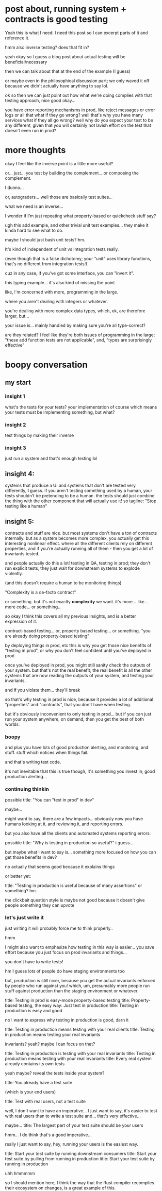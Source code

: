 * post about, running system + contracts is good testing
  Yeah this is what I need.
  I need this post so I can excerpt parts of it and reference it.

  hmm
  also inverse testing?
  does that fit in?

  yeah okay so I guess a blog post about actual testing will be beneficial/necessary

  then we can talk about that at the end of the example (I guess)

  or maybe even in the philosophical discussion part;
  we only waved it off because we didn't actually have anything to say lol.

  ok so then we can just point out how what we're doing complies with that testing approach,
  nice good okay...

  you have error reporting mechanisms in prod,
  like reject messages or error logs or all that
  what if they go wrong? well that's why you have many services
  what if they all go wrong? well why do you expect your test to be any different,
  given that you will certainly not lavish effort on the test that doesn't even run in prod?
* more thoughts
  okay I feel like the inverse point is a little more useful?

  or... just...
  you test by building the complement...
  or composing the complement.

  I dunno...

  or, autograders...
  well those are basically test suites...

  what we need is an inverse...

  I wonder if I'm just repeating what property-based or quickcheck stuff say?

  ugh this add example,
  and other trivial unit test examples...
  they make it kinda hard to see what to do.

  maybe I should just bash unit tests?
  hm.

  It's kind of independent of unit vs integration tests really.

  (even though that is a false dichotomy;
  your "unit" uses library functions, that's no different from integration tests!)

  cuz in any case,
  if you've got some interface, you can "invert it".

  this typing example...
  it's also kind of missing the point

  like, I'm concerned with more, programming in the large.

  where you aren't dealing with integers or whatever.

  you're dealing with more complex data types,
  which, ok, are therefore larger, but...

  your issue is... mainly handled by making sure you're all type-correct?

  are they related?
  I feel like they're both issues of programming in the large;
  "these add function tests are not applicable",
  and,
  "types are surprisingly effective"
* boopy conversation
** my start
*** insight 1 
    what's the tests for your tests?
    your implementation of course
    which means your tests must be implementing something, but what?
*** insight 2
    test things by making their inverse
*** insight 3
    just run a system and that's enough testing lol
** insight 4:
  systems that produce a UI and systems that don't are tested very differently,
  I guess.
  if you aren't testing something used by a human,
  your tests shouldn't be pretending to be a human.
  the tests should just combine the thing with the other component that will actually use it!
  so tagline: "Stop testing like a human"

** insight 5:
  contracts and stuff are nice.
  but most systems don't have a ton of contracts internally.
  but as a system becomes more complex, you actually get this interesting nonlinear effect.
  where all the different clients rely on different properties,
  and if you're actually running all of them - then you get a lot of invariants tested.

  and people actually do this a lot!
  testing in QA, testing in prod;
  they don't run explicit tests,
  they just wait for downstream systems to explode violently.

  (and this doesn't require a human to be monitoring things)

  "Complexity is a de-facto contract"

  or something.
  but it's not exactly *complexity* we want.
  it's more... like... more code... or something...

  so okay I think this covers all my previous insights, and is a better expression of it.

  contract-based testing...
  or, property based testing...
  or something.
  "you are already doing property-based testing"

  by deploying things in prod, etc
  this is why you get those nice benefits of "testing in prod",
  or why you don't feel confident until you've deployed in prod.

  once you've deployed in prod,
  you might still sanity check the outputs of your system.
  but that's not the real benefit;
  the real benefit is all the other systems
  that are now reading the outputs of your system,
  and testing your invariants.

  and if you violate them... they'll break

  so that's why testing in prod is nice,
  because it provides a lot of additional "properties" and "contracts",
  that you don't have when testing.

  but it's obviously inconvenient to only testing in prod...
  but if you can just run your system anywhere, on demand,
  then you get the best of both worlds.

  
*** boopy
    and plus you have lots of good production alerting,
    and monitoring, and stuff.
    stuff which notices when things fail.

    and that's writing test code.

    it's not inevitable that this is true though,
    it's something you invest in;
    good production alerting...

*** continuing thinkin
    possible title: "You can "test in prod" in dev"

    maybe...

    might want to say,
    there are a few impacts...
    obviously now you have humans looking at it,
    and reviewing it,
    and reporting errors.

    but you also have all the clients and automated systems reporting errors.

    possible title: "Why is testing in production so useful?"
    i guess...

    but maybe what I want to say is...
    something more focused on how you can get those benefits in dev?

    no actually that seems good
    because it explains things

    or better yet:

    title: "Testing in production is useful because of many assertions"
    or something? hm.

    the clickbait question style is maybe not good
    because it doesn't give people something they can upvote

*** let's just write it
    just writing it will probably force me to think properly..

    hmm

    I might also want to emphasize how testing in this way is easier...
    you save effort because you just focus on prod invariants and things...

    you don't have to write tests!

    hm I guess lots of people do have staging environments too

    but, production is still nicer,
    because you get the actual invariants enforced by people who run against you!
    which, um,
    presumably more people run stuff against production than the staging environment or whatever.

    title: Testing in prod is easy-mode property-based testing
    title: Property-based testing, the easy way: Just test in production
    title: Testing in production is easy and good

    no I want to express why testing in production is good, darn it

    title: Testing in production means testing with your real clients
    title: Testing in production means testing your real invariants

    invariants? yeah? maybe I can focus on that?

    title: Testing in production is testing with your real invariants
    title: Testing in production means testing with your real invariants
    title: Every real system already contains its own tests

    yeah maybe?
    reveal the tests inside your system?

    title: You already have a test suite

    (which is your end users)

    title: Test with real users, not a test suite

    well, I don't want to have an imperative...
    I just want to say, it's easier to test with real users than to write a test suite
    and... that's very effective...

    maybe...
    title: The largest part of your test suite should be your users

    hmm...
    I do think that's a good imperative...

    really I just want to say,
    hey, running your users is the easiest way.

    title: Start your test suite by running downstream consumers
    title: Start your test suite by pulling from running in production
    title: Start your test suite by running in production

    uhh hmmmmm

    so I should mention here,
    I think the way that the Rust compiler recompiles their ecosystem on changes,
    is a great example of this.

    oh, maybe...

    title: Your ecosystem is a test suite

    oh hm

    title: Your users are a test suite

    hmmm

    title: Your users are a ready-made test suite
    title: Your consumers are a ready-made test suite

    I'm liking this direction...
    just need to find a good phrasing.
    a good word for dependents/users/ecosystem

    what's my first sentence anyway

    Programs which use your service assert various invariants about your service;
    if your service fails to meet those invariants, your users will fail.
    So when your consumers run for the first time against a new version,
    they can reveal issues that all other testing missed.
    This is why testing in production is so useful;
    it (by definition) contains every real consumer of your service,
    and tests all the invariants they require.

    https://brson.github.io/2017/07/10/how-rust-is-tested#s-ds

    maybe "users" is fine

    title: Your users are a test suite, ready to run
    title: Your users are a ready-made test suite

    first lines:
    #+begin_quote
    Your users (the code that relies on your service or library through some means)
    require your functionality to comply with certain invariants,
    and for at least some of those invariants,
    user code will fail loudly if they're violated.
    These are the same properties as any test,
    and so your users collectively form a ready-made test suite,
    available to you without any investment in writing test cases.

    This is why testing in production is so powerful:
    Production is where your users run.
    (also monitoring tools, which are "users", broadly construed)

    But when you have access to user code
    (as is often true for open source developers,
    as well as for developers of internal services)
    you can also run it outside of production.

    If [[./run.html][you can run your system]],
    including the user code that is part of it,
    you can run user code like a regular test suite,
    repeatedly as part of your development process.

    This is much easier than writing custom test cases.

    hmm.... You can start with this and then gain further coverage
    by modifying the environment to match prod... uhh....
    (it should already match prod... what do I mean?
    like, it should have the same feailures as prod. so maybe I mean injecting failures?)
    #+end_quote
    
    also do I really want to say it's easier than writing custom test cases?
    maybe I can just leave that to the imagination...

    well, I can say, like
    Assuming you're capable of running your system,
    as you should be,
    this is an easy way to add test coverage,
    which can form the foundation for your testing approach.

    Depending on how optimized the user code is,
    and the level to which you can control it and use it to trigger specific scenarios,
    unit testing may not be necessary;
    you can test your software entirely through its public interfaces,
    while still executing your tests fast.

    eh no that paragraph is bad.

    but what do I really want to say?
* what to say
  - Rust uses this
  - This is why testing in prod is good
  - This is the easiest way to make a test suite
  - This incentivizes you to help your users and make their code more robust
  - Presumably you're developing at least some code which interacts with your service;
    if that's testing-only, generalize it to production,
    and if that's production-only, you can use it for testing like everything else.
  - Your production monitoring systems are also users in this sense
  - You can also develop new code which uses yours.

  can we fit "inverses" into this idea?
  well, I guess I don't much care about inverses, really...?
  yeah I don't actually think "inverses",
  in the sense of "exactly reversing so you can compare output by equality",
  is useful in all that many places.
  yeah...

  yeah, I just think,
  "writing full-featured real code" that you then just happen to use for a test,
  is better than "writing test cases".

  yeah that's a nice phrasing too.

  - This suggests that instead of laboriously writing test cases,
    you can focus on writing real code that really uses your system.
    You get good coverage by running your system as a whole.

  - The more components downstream of you in the system,
    the more confident you are that your service is correct if the whole system runs without any errors.

  - In a way, there's a nonlinear relationship between total system complexity and testing feasability;
    at low complexity levels, manually written test cases are easy.
    At moderate levels, many forms of testing become hard.
    At high levels, where there are many different systems interacting and placing requirements on each other,
    test cases are even harder,
    but simply running the entire system (perhaps in production),
    and observing that everything is successful,
    is good evidence of correctness.

  - This suggests that at some point,
    writing real code that uses a system for some productive purpose
    is competitive, from a testing perspective,
    with writing dedicated test cases.
    (As long as you can run that real code in a development environment,
    in the same way you'd run a test case)

  - This can combine well with property-based testing and fuzzing.
    The task of coming up with properties to check is already solved by user code;
    simply assert that there are no failures in the system.
    This frees you to focus on generating inputs and driving them through the whole system.
    
  - This is best with open source or internal corporate services,
    where you care (altruistically or not) about your users and want their code to be correct,
    and have some level of confidence that it is correct.
    Even if it's not correct and you don't have enough incentive to fix it,
    you can (automatically or not) compensate for known failures in user code.

  - A monorepo is a way to exploit this;
    modifying a low-level dependency in a monorepo
    and building and testing all the dependents
    gives you confidence that you are not breaking the dependents,
    even without writing an extensive test suite for the dependency itself.
    
  title: Your users are a test suite

  Yeah I think that's quite pithy and good
  maybe... maybe not...
  I'm still iffy on "users"
  I want to better connote user code, and not people...

  okay so more things I want to say...
  dunno, let's try another draft
* title: Your users are a test suite
  Code written by your users contains assumptions about the behavior of your code,
  and for at least some of those assumptions, user code will fail detectably if those assumptions are violated.
  These are the attributes of a test;
  user code in aggregate forms a test suite for your code.

  This is why "testing in production" is so powerful and tempting.
  Production is where your users run,
  and if they all work, you (almost tautologically) know that your code is correct,
  or at least correct enough.

  The more code that depends on you and runs successfully,
  the more confident you can be that your implementation is correct.

  But you don't have to test in production to take advantage of this.
  For example:
  
  - When the Rust team changes the Rust compiler,
  they use the new compiler version
  to rebuild every open source project listed in the Rust package manager.
  Any new build failure indicates a bug in the change.

  - Modifying a low-level dependency in a monorepo,
  and building and testing all the dependents,
  gives you confidence that you are not breaking the dependents,
  without writing an extensive test suite for the dependency itself.
  
  If you can [[./run.html][run your system]], including user code,
  you can incorporate running user code into your normal development and testing practices.
  You can drive events through the system,
  with saved production data
  or with techniques from fuzzing and property-based testing to trigger known edge cases.

  User code can be treated as a test suite,
  which can be optimized and improved like any other,
  and which can be run repeatedly by each developer as they make changes.
  For a corporate entity that employs both the developer and the user,
  or an open source developer who acts out of altruism,
  the added incentive to improve the quality of user code is especially desirable.

  Services developed to monitor and detect production errors in your code can also be included;
  they depend on your code just like any other user,
  and are naturally suited to detect many kinds of bugs.

  This is most effective with a large system,
  with multiple users which in turn have users of their own.

  As a system grows larger,
  writing realistic stand-alone test cases naturally becomes more difficult,
  while user code provides more and more coverage in aggregate.

  This suggests that at some point,
  writing real code that uses a system for some productive purpose
  is competitive, from a testing coverage perspective,
  with writing stand-alone test cases.
  
  


  Writing stand-alone test cases from scratch can make it easier to create a fast test suite,
  but in an environment where you care about your users and want their code to be correct and fast
  (such as open source or internal corporate development),
  you can also benefit from optimizing user code to run faster purely for testing reasons.
  


  Rather than optimizing a standalone test suite,
  specific bits of user code can be optimized


  It seems that system size 

  As your number of users depending on you grows,
  and they in turn have users depending on them,
  the system becomes more complex.
  It becomes harder to write realistic stand-alone test cases.

  There's a non-linear relationship between system size and testing feasibility.

  With a small system,
  the original developer can write test cases which are realistic and cover all edge cases.

  With a large system,
  comprehensive test cases are hard to write,
  but running user code provides equivalent coverage - assuming you can run it.

  Between those points,
  test cases are hard,
  and user code is not substantial enough to give good coverage.
  

  This is good,
  because more suc

  The more such code exists,
  and the more you can incorporate it into normal development,
  the less reliant you are on manually writing test cases
  which simulate what your actual users do.

  This is good, because as systems become more complicated,
  writing realistic test cases because substantially harder.

  Code written by your users contains at least some assumptions about the behavior of your code
  which, when violated, cause the user code to fail.

  This suggests a non-linear relationship between system complexity and testability;
  a small system is tested best with stand-alone test cases,
  a large system is tested best with user code,
  but a medium-sized system doesn't work well with either.

  If you find yourself trying to improve the reliability of a medium-sized system,
  paradoxically, adding more code (and running it as part of your development process)
* fixing the first sentence
  okaaaaay

  this comes back to the problem of users vs whatever

  maybe I can say "your implementation" instead of "your code"??

  "your" and "user" sound similar/have similar letters, so they're also confusing...

Any code that uses some service
makes assumptions about the behavior of that service.
When the service violates those assumptions, the user code will fail.
This is equivalent to a test for the service;
user code, in aggregate, forms a test suite for the service.

Yeah I like the use of service here.

Changing a low-level component in a monorepo
triggers a build and test of everything that depends on that component.
A failure of some dependent indicates that the change to the component is buggy,



The incentive to improve the quality of user code
works especially well when the same corporate entity employs both the developer and the user,
or when an open source developer is acting out of altruism.
* fixing the cross over point
  hmm I feel like that's not maximally persuasive (since someone disagreed...)

  i already weakened it a bit.
* post
  ok dang it, not getting those upvotes I crave

  maybe need a more clickbait title

  title: You should run user code as a test suite

  seems better? imperative is more clickbaity?

  title: You can run user code as a test suite
  title: User code is a test suite

  title: Test your system with itself

  hm

  title: A complex system is its own test
  title: A complex system is its own tests
  title: A complex system is its own test suite

  that sounds kinda better, I guess...
